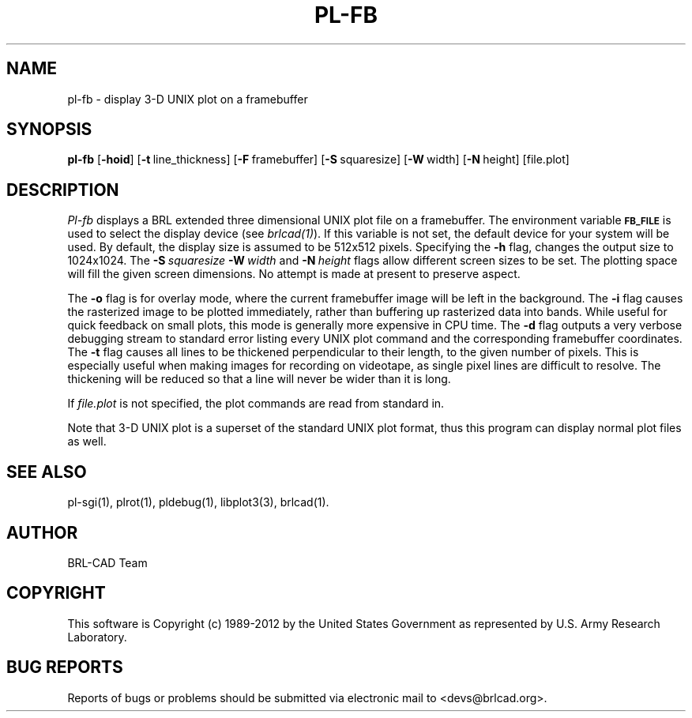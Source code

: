 .TH PL-FB 1 BRL-CAD
.\"                        P L - F B . 1
.\" BRL-CAD
.\"
.\" Copyright (c) 1989-2012 United States Government as represented by
.\" the U.S. Army Research Laboratory.
.\"
.\" Redistribution and use in source (Docbook format) and 'compiled'
.\" forms (PDF, PostScript, HTML, RTF, etc), with or without
.\" modification, are permitted provided that the following conditions
.\" are met:
.\"
.\" 1. Redistributions of source code (Docbook format) must retain the
.\" above copyright notice, this list of conditions and the following
.\" disclaimer.
.\"
.\" 2. Redistributions in compiled form (transformed to other DTDs,
.\" converted to PDF, PostScript, HTML, RTF, and other formats) must
.\" reproduce the above copyright notice, this list of conditions and
.\" the following disclaimer in the documentation and/or other
.\" materials provided with the distribution.
.\"
.\" 3. The name of the author may not be used to endorse or promote
.\" products derived from this documentation without specific prior
.\" written permission.
.\"
.\" THIS DOCUMENTATION IS PROVIDED BY THE AUTHOR ``AS IS'' AND ANY
.\" EXPRESS OR IMPLIED WARRANTIES, INCLUDING, BUT NOT LIMITED TO, THE
.\" IMPLIED WARRANTIES OF MERCHANTABILITY AND FITNESS FOR A PARTICULAR
.\" PURPOSE ARE DISCLAIMED. IN NO EVENT SHALL THE AUTHOR BE LIABLE FOR
.\" ANY DIRECT, INDIRECT, INCIDENTAL, SPECIAL, EXEMPLARY, OR
.\" CONSEQUENTIAL DAMAGES (INCLUDING, BUT NOT LIMITED TO, PROCUREMENT
.\" OF SUBSTITUTE GOODS OR SERVICES; LOSS OF USE, DATA, OR PROFITS; OR
.\" BUSINESS INTERRUPTION) HOWEVER CAUSED AND ON ANY THEORY OF
.\" LIABILITY, WHETHER IN CONTRACT, STRICT LIABILITY, OR TORT
.\" (INCLUDING NEGLIGENCE OR OTHERWISE) ARISING IN ANY WAY OUT OF THE
.\" USE OF THIS DOCUMENTATION, EVEN IF ADVISED OF THE POSSIBILITY OF
.\" SUCH DAMAGE.
.\"
.\".\".\"
.SH NAME
pl\(hyfb \- display 3-D UNIX plot on a framebuffer
.SH SYNOPSIS
.B pl-fb
.RB [ \-hoid ]
.RB [ \-t\  line_thickness]
.RB [ \-F\  framebuffer]
.RB [ \-S\  squaresize]
.RB [ \-W\  width]
.RB [ \-N\  height]
[file.plot]
.SH DESCRIPTION
.I Pl-fb
displays a BRL extended three dimensional UNIX plot file on a framebuffer.
The environment
variable
.B
.SM FB_FILE
is used to select the display device (see
.IR brlcad(1) ).
If this variable is not set, the default device for your system will
be used.
By default, the display size is assumed to be 512x512 pixels.
Specifying the
.B \-h
flag, changes the output size to 1024x1024.
The
.BI \-S\  squaresize
.BI \-W\  width
and
.BI \-N\  height
flags allow different screen sizes to be set.  The plotting space
will fill the given screen dimensions.  No attempt is made at present
to preserve aspect.
.PP
The
.B \-o
flag is for overlay mode, where the current framebuffer image will
be left in the background.
The
.B \-i
flag causes the rasterized image to be plotted immediately, rather
than buffering up rasterized data into bands.  While useful for
quick feedback on small plots, this mode is generally more expensive
in CPU time.
The
.B \-d
flag outputs a very verbose debugging stream to standard error
listing every UNIX plot command
and the corresponding framebuffer coordinates.
The
.B \-t
flag causes all lines to be thickened perpendicular to their length,
to the given number of pixels.
This is especially useful when making images for recording on videotape,
as single pixel lines are difficult to resolve.
The thickening will be reduced so that a
line will never be wider than it is long.
.PP
If
.I file.plot
is not specified,
the plot commands are read from standard in.
.PP
Note that 3-D UNIX plot is a superset of the standard UNIX plot
format, thus this program can display normal plot files as well.
.SH "SEE ALSO"
pl-sgi(1), plrot(1), pldebug(1), libplot3(3), brlcad(1).

.SH AUTHOR
BRL-CAD Team

.SH COPYRIGHT
This software is Copyright (c) 1989-2012 by the United States
Government as represented by U.S. Army Research Laboratory.
.SH "BUG REPORTS"
Reports of bugs or problems should be submitted via electronic
mail to <devs@brlcad.org>.
